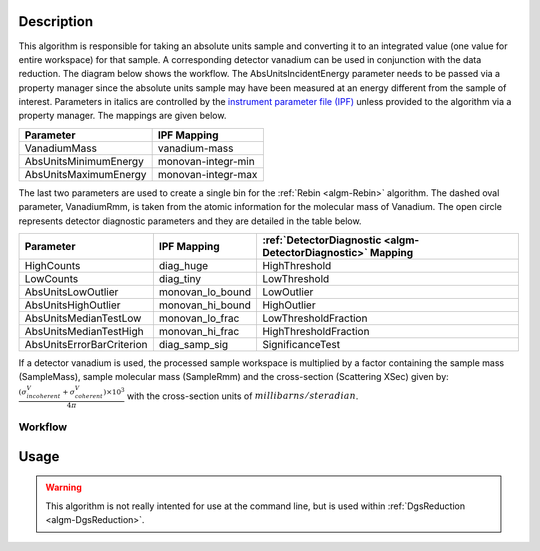 .. algorithm::

.. summary::

.. alias::

.. properties::

Description
-----------

This algorithm is responsible for taking an absolute units sample and
converting it to an integrated value (one value for entire workspace)
for that sample. A corresponding detector vanadium can be used in
conjunction with the data reduction. The diagram below shows the
workflow. The AbsUnitsIncidentEnergy parameter needs to be passed via a
property manager since the absolute units sample may have been measured
at an energy different from the sample of interest. Parameters in
italics are controlled by the
`instrument parameter file (IPF) <http://www.mantidproject.org/InstrumentParameterFile>`_
unless provided to the algorithm via a property manager. The mappings are given
below.

+-------------------------+----------------------+
| Parameter               | IPF Mapping          |
+=========================+======================+
| VanadiumMass            | vanadium-mass        |
+-------------------------+----------------------+
| AbsUnitsMinimumEnergy   | monovan-integr-min   |
+-------------------------+----------------------+
| AbsUnitsMaximumEnergy   | monovan-integr-max   |
+-------------------------+----------------------+

The last two parameters are used to create a single bin for the :ref:`Rebin <algm-Rebin>`
algorithm. The dashed oval parameter, VanadiumRmm, is taken from the
atomic information for the molecular mass of Vanadium. The open circle
represents detector diagnostic parameters and they are detailed in the
table below.

+-----------------------------+----------------------+-------------------------------------------------------------+
| Parameter                   | IPF Mapping          | :ref:`DetectorDiagnostic <algm-DetectorDiagnostic>` Mapping |
+=============================+======================+=============================================================+
| HighCounts                  | diag\_huge           | HighThreshold                                               |
+-----------------------------+----------------------+-------------------------------------------------------------+
| LowCounts                   | diag\_tiny           | LowThreshold                                                |
+-----------------------------+----------------------+-------------------------------------------------------------+
| AbsUnitsLowOutlier          | monovan\_lo\_bound   | LowOutlier                                                  |
+-----------------------------+----------------------+-------------------------------------------------------------+
| AbsUnitsHighOutlier         | monovan\_hi\_bound   | HighOutlier                                                 |
+-----------------------------+----------------------+-------------------------------------------------------------+
| AbsUnitsMedianTestLow       | monovan\_lo\_frac    | LowThresholdFraction                                        |
+-----------------------------+----------------------+-------------------------------------------------------------+
| AbsUnitsMedianTestHigh      | monovan\_hi\_frac    | HighThresholdFraction                                       |
+-----------------------------+----------------------+-------------------------------------------------------------+
| AbsUnitsErrorBarCriterion   | diag\_samp\_sig      | SignificanceTest                                            |
+-----------------------------+----------------------+-------------------------------------------------------------+

If a detector vanadium is used, the processed sample workspace is
multiplied by a factor containing the sample mass (SampleMass), sample
molecular mass (SampleRmm) and the cross-section (Scattering XSec) given
by:
:math:`\frac{(\sigma^{V}_{incoherent}+\sigma^{V}_{coherent})\times10^{3}}{4\pi}`
with the cross-section units of :math:`millibarns/steradian`.

Workflow
########

.. figure:: /images/DgsAbsoluteUnitsReductionWorkflow.png
   :alt: DgsAbsoluteUnitsReductionWorkflow.png

Usage
-----

.. warning::

    This algorithm is not really intented for use at the command line, but is used
    within :ref:`DgsReduction <algm-DgsReduction>`.

.. categories::
